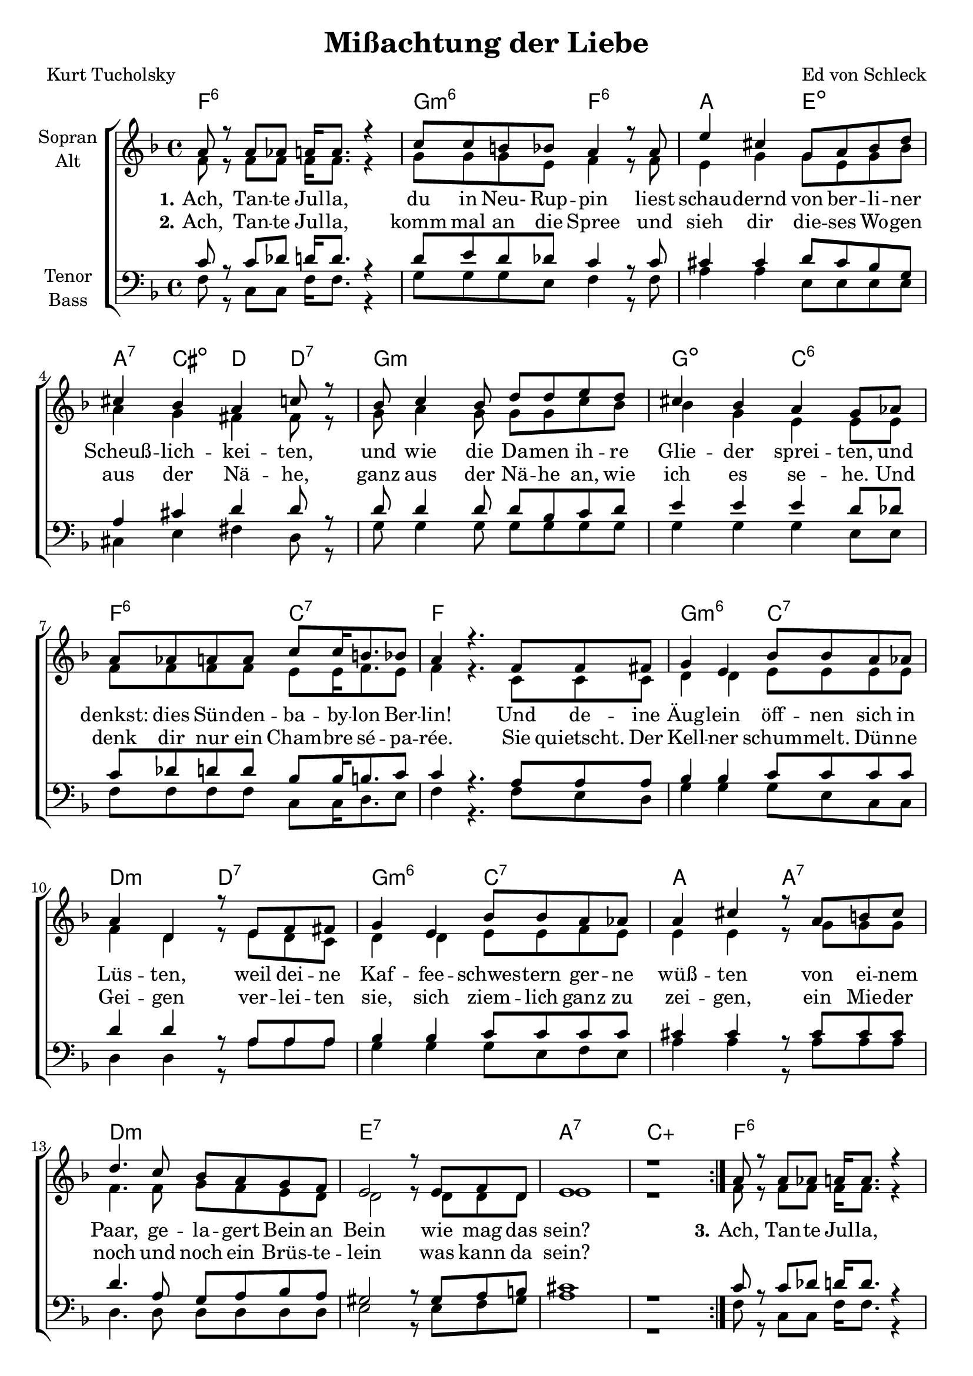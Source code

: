 \version "2.19.53"

\header {
  title = "Mißachtung der Liebe"
  composer = "Ed von Schleck"
  poet = "Kurt Tucholsky"
}

global = {
  \key f \major
  \time 4/4
}

chordNames = \chordmode {
  \global
  \germanChords
  \repeat volta 2 {
  f1:6 g2:m6 f:6
  a2 e:dim a4:7 cis:dim d d:7
  g1:m g2:dim c:6
  f:6 c:7 f1
  
  g2:m6 c:7 d:m d:7
  g2:m6 c:7 a a:7
  d1:m e:7
  a:7 c:aug
  }
  
  f1:6 g2:m6 f:6
  a2 e:dim a4:7 cis:dim d d:7
  g1:m g2:dim c:6
  f:6 c:7 f1
  
  g2:m6 c:7 d:m d:7
  g2:m6 c:7 f:6 d:7
  g2:m6 c:7 d:m d:7
  g2:m6 c:7 a a:7
  d1:m e:7
  a:7 gis:dim a:7
  \bar "|."
}

soprano = \relative c'' {
  \global
  a8 r a as a16 a8. r4
  c8 c b bes a4 r8 a
  e'4 cis g8 a bes d
  cis4 bes a c8 r
  
  bes8 c4 bes8 d d e d
  cis4 bes a g8 as
  a as a a c c16 b8. bes8
  a4 r4. f8 f fis
  
  g4 e bes'8 bes a as
  a4 d, r8 e f fis
  g4 e bes'8 bes a as
  a4 cis r8 a b cis
  
  d4. c8 bes a g f
  e2 r8 e f d
  e1
  r
  
  
  a8 r a as a16 a8. r4
  c8 c b bes a4 r8 a
  e' r4 cis8 g a bes d
  cis4 bes a c8 r
  
  bes8 c4 bes8 d d e d
  cis4 bes a g8 as
  a as a a c c16 b8. bes8
  a4 r4. f8 f fis
  
  g4 e bes'8 bes a as
  a4 d, r8 e f fis
  g4 e bes'8 bes a as
  a4 f r8 a a as
  
  g4 e bes'8 bes a as
  a4 d, r8 e f fis
  g4 e bes'8 bes a as
  a4 cis r8 a b cis
  
  d8 c4. bes8 a g f
  e2 r8 e f d
  e2 r4. e8
  f4 d gis f
  e1
}

alto = \relative c' {
  \global
  f8 r f f f16 f8. r4
  g8 g g e f4 r8 f
  e4 g g8 e g bes
  a4 g fis fis8 r
  
  g8 a4 g8 g g c bes
  bes4 g e e8 e
  f f f f e e16 f8. e8
  f4 r4. c8 c c
  
  d4 d e8 e e e
  f4 d r8 e d c
  d4 d e8 e f e
  e4 e r8 g8 g g
  
  f4. f8 g f e d
  d2 r8 d d d
  e1
  r
  
  
  f8 r f f f16 f8. r4
  g8 g g e f4 r8 f
  e r4 g8 g e g bes
  a4 g fis fis8 r
  
  g8 a4 g8 g g c bes
  bes4 g e e8 e
  f f f f e e16 f8. e8
  f4 r4. c8 c c
  
  d4 d e8 e e e
  f4 d r8 e d c
  d4 d e8 e f e
  d4 d r8 d8 d c
  
  d4 d e8 e e e
  f4 d r8 e d c
  d4 d e8 e f e
  e4 e r8 g8 g g
  
  f8 f4. g8 f e d
  d2 r8 d d d
  e2 r4. e8
  f4 d d d
  
  e1
}

tenor = \relative c' {
  \global
  c8 r c des d16 d8. r4
  d8 e d des c4 r8 c
  cis4 cis d8 cis bes g
  a4 cis d d8 r
  
  d8 d4 d8 d bes c d
  e4 e e d8 des
  c des d8 d bes8 bes16 b8. c8
  c4 r4. a8 a a
  
  bes4 bes c8 c c c 
  d4 d r8 a a a
  bes4 bes c8 c c c
  cis4 cis r8 cis cis cis
  
  d4. a8 g a bes a
  gis2 r8 gis a b
  cis1
  r
  
  c8 r c des d16 d8. r4
  d8 e d des c4 r8 c
  cis r4 cis8 d cis bes g
  a4 cis d d8 r
  
  d8 d4 d8 d bes c d
  e4 e e d8 des
  c des d8 d bes8 bes16 b8. c8
  c4 r4. a8 a a
  
  bes4 bes c8 c c c 
  d4 d r8 a a a
  bes4 bes c8 c c c
  c4 c r8 c a a
  
  bes4 bes c8 c c c 
  d4 d r8 a a a
  bes4 bes c8 c c c
  cis4 cis r8 cis cis cis
  
  d8 a4. g8 a bes a
  gis2 r8 gis a b
  cis2 r4. cis8
  b4 b b b
  cis1
}

bass = \relative c {
  \global
  f8 r c c f16 f8. r4
  g8 g g e f4 r8 f
  a4 a e8 e e e
  cis4 e fis d8 r
  
  g8 g4 g8 g g g g
  g4 g g e8 e
  f8 f f f c c16 d8. e8
  f4 r4. f8 e d
  
  g4 g g8 e c c
  d4 d r8 a' a a
  g4 g g8 e f e
  a4 a r8 a a a
  
  d,4. d8 d d d d
  e2 r8 e f gis
  a1
  r
  
  
  f8 r c c f16 f8. r4
  g8 g g e f4 r8 f
  a r4 a8 e e e e
  cis4 e fis d8 r
  
  g8 g4 g8 g g g g
  g4 g g e8 e
  f8 f f f c c16 d8. e8
  f4 r4. f8 e d
  
  g4 g g8 e c c
  d4 d r8 a' a a
  g4 g g8 e f e
  f4 f r8 d d d
  
  g4 g g8 e c c
  d4 d r8 a' a a
  g4 g g8 e f e
  a4 a r8 a a a
  
  d,8 d4. d8 d d d
  e2 r8 e f gis
  a2 r4. a8
  gis4 gis gis gis
  a1
}

verseOne = \lyricmode {
  \set stanza = "1."
  Ach, Tan -- te Jul -- la, du in Neu- Rup -- pin
  liest schau -- dernd von ber -- li -- ner Scheuß -- lich -- kei -- ten,
  und wie die Da -- men ih -- re Glie -- der sprei -- ten,
  und denkst: dies Sün -- den -- ba -- by -- lon Ber -- lin!
  Und de -- ine Äug -- lein öff -- nen sich in Lüs -- ten,
  weil dei -- ne Kaf -- fee -- schwes -- tern ger -- ne wüß -- ten
  von ei -- nem Paar, ge -- la -- gert Bein an Bein
  wie mag das sein?
  
  \set stanza = "3."
  Ach, Tan -- te Jul -- la, wir sind nicht bla -- siert.
  Und doch: wie eng ist die -- ser Markt der Lie -- be!
  Der liebt die Kna -- ben, je -- ner schätzt die Hie -- be,
  und der ist nur von Zöp -- fen en -- chan -- tiert.
  Die The -- mis bul -- lert mit Mo -- ral -- ge -- set -- zen.
  Man muss E -- ro -- tik nicht so ü -- ber -- schät -- zen.
  Bleib nur in dei -- nen bür -- ger -- li -- chen Träum -- en,
  du hast hier näm -- lich gar nichts zu ver -- säu -- men.
  Bleib, Tan -- te Jul -- la, in dem Stüb -- chen klein
  was kann da sein?
  Was kann da wir -- klich sein?
}

verseTwo = \lyricmode {
  \set stanza = "2."
  Ach, Tan -- te Jul -- la, komm mal an die Spree
  und sieh dir die -- ses Wo -- gen aus der Nä -- he,
  ganz aus der Nä -- he an, wie ich es se -- he.
  Und denk dir nur ein Cham -- bre sé -- pa -- rée.
  Sie quietscht. Der Kell -- ner schum -- melt. Dün -- ne Gei -- gen
  ver -- lei -- ten sie, sich ziem -- lich ganz zu zei -- gen,
  ein Mie -- der noch und noch ein Brüs -- te -- lein
  was kann da sein?       
}

chordsPart = \new ChordNames \chordNames


choirPart = \new ChoirStaff <<
  \new Staff \with {
    instrumentName = \markup \center-column { "Sopran" "Alt" }
  } <<
    \new Voice = "soprano" { \voiceOne \soprano }
    \new Voice = "alto" { \voiceTwo \alto }
  >>
  \new Lyrics \with {
    \override VerticalAxisGroup #'staff-affinity = #CENTER
  } \lyricsto "soprano" \verseOne
    \new Lyrics \with {
    \override VerticalAxisGroup #'staff-affinity = #CENTER
  }
  \lyricsto "soprano" \verseTwo
  \new Staff \with {
    instrumentName = \markup \center-column { "Tenor" "Bass" }
  } <<
    \clef bass
    \new Voice = "tenor" { \voiceOne \tenor }
    \new Voice = "bass" { \voiceTwo \bass }
  >>
>>

\score {
  <<
    \chordsPart
    \choirPart
  >>
  \layout { }
  \midi {
    \tempo 4=90
  }
}

\paper {
  page-count = #2
}
